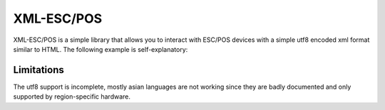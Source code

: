 
XML-ESC/POS
===========

XML-ESC/POS is a simple library that allows you to
interact with ESC/POS devices with a simple utf8 
encoded xml format similar to HTML. The following
example is self-explanatory: 

.. code:: xml
    <receipt>
        <h1>Receipt!</h1>
        <h2>div,span,p,ul,ol are also supported</h2>
        <line>
            <left>Product</left>
            <right>0.15€</right>
        </line>
        <hr />
        <line size='double-height'>
            <left>TOTAL</left>
            <right>0.15€</right>
        </line>
        <barcode encoding='ean13'>
            5449000000996
        </barcode>
        <cashdraw /> 
        <cut />
    </receipt>

.. code:: python
    from escpos.printer import Usb
    from xmlescpos import Layout
    printer = Usb(0x04b8,0x0e03)
    Layout("<div>Hello World!</div>").format(printer)

Limitations
-----------
The utf8 support is incomplete, mostly asian languages
are not working since they are badly documented and
only supported by region-specific hardware.

